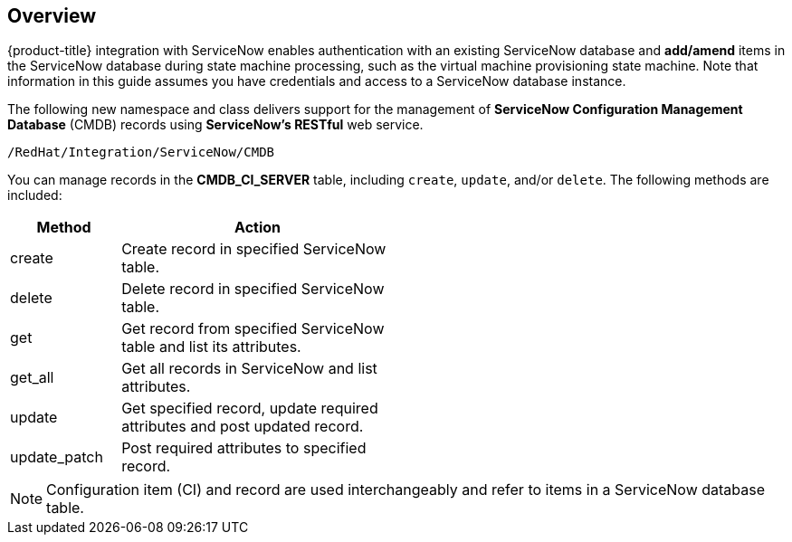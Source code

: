 [[Overview]]
== Overview

{product-title} integration with ServiceNow enables authentication with an existing ServiceNow database and *add/amend* items in the ServiceNow database during state machine processing, such as the virtual machine provisioning state machine. Note that information in this guide assumes you have credentials and access to a ServiceNow database instance.

The following new namespace and class delivers support for the management of *ServiceNow Configuration Management Database* (CMDB) records using *ServiceNow’s RESTful* web service.
-------
/RedHat/Integration/ServiceNow/CMDB
-------

You can manage records in the *CMDB_CI_SERVER* table, including `create`, `update`, and/or `delete`. The following methods are included:

[width="50%",cols="2,5",options="header"]
|=========================================================
|Method |Action

|create |Create record in specified ServiceNow table.

|delete |Delete record in specified ServiceNow table.

|get |Get record from specified ServiceNow table and list its attributes.

|get_all |Get all records in ServiceNow and list attributes.

|update |Get specified record, update required attributes and post updated record.

|update_patch |Post required attributes to specified record.
|=========================================================


[NOTE]
======
Configuration item (CI) and record are used interchangeably and refer to items in a ServiceNow database table.
======



